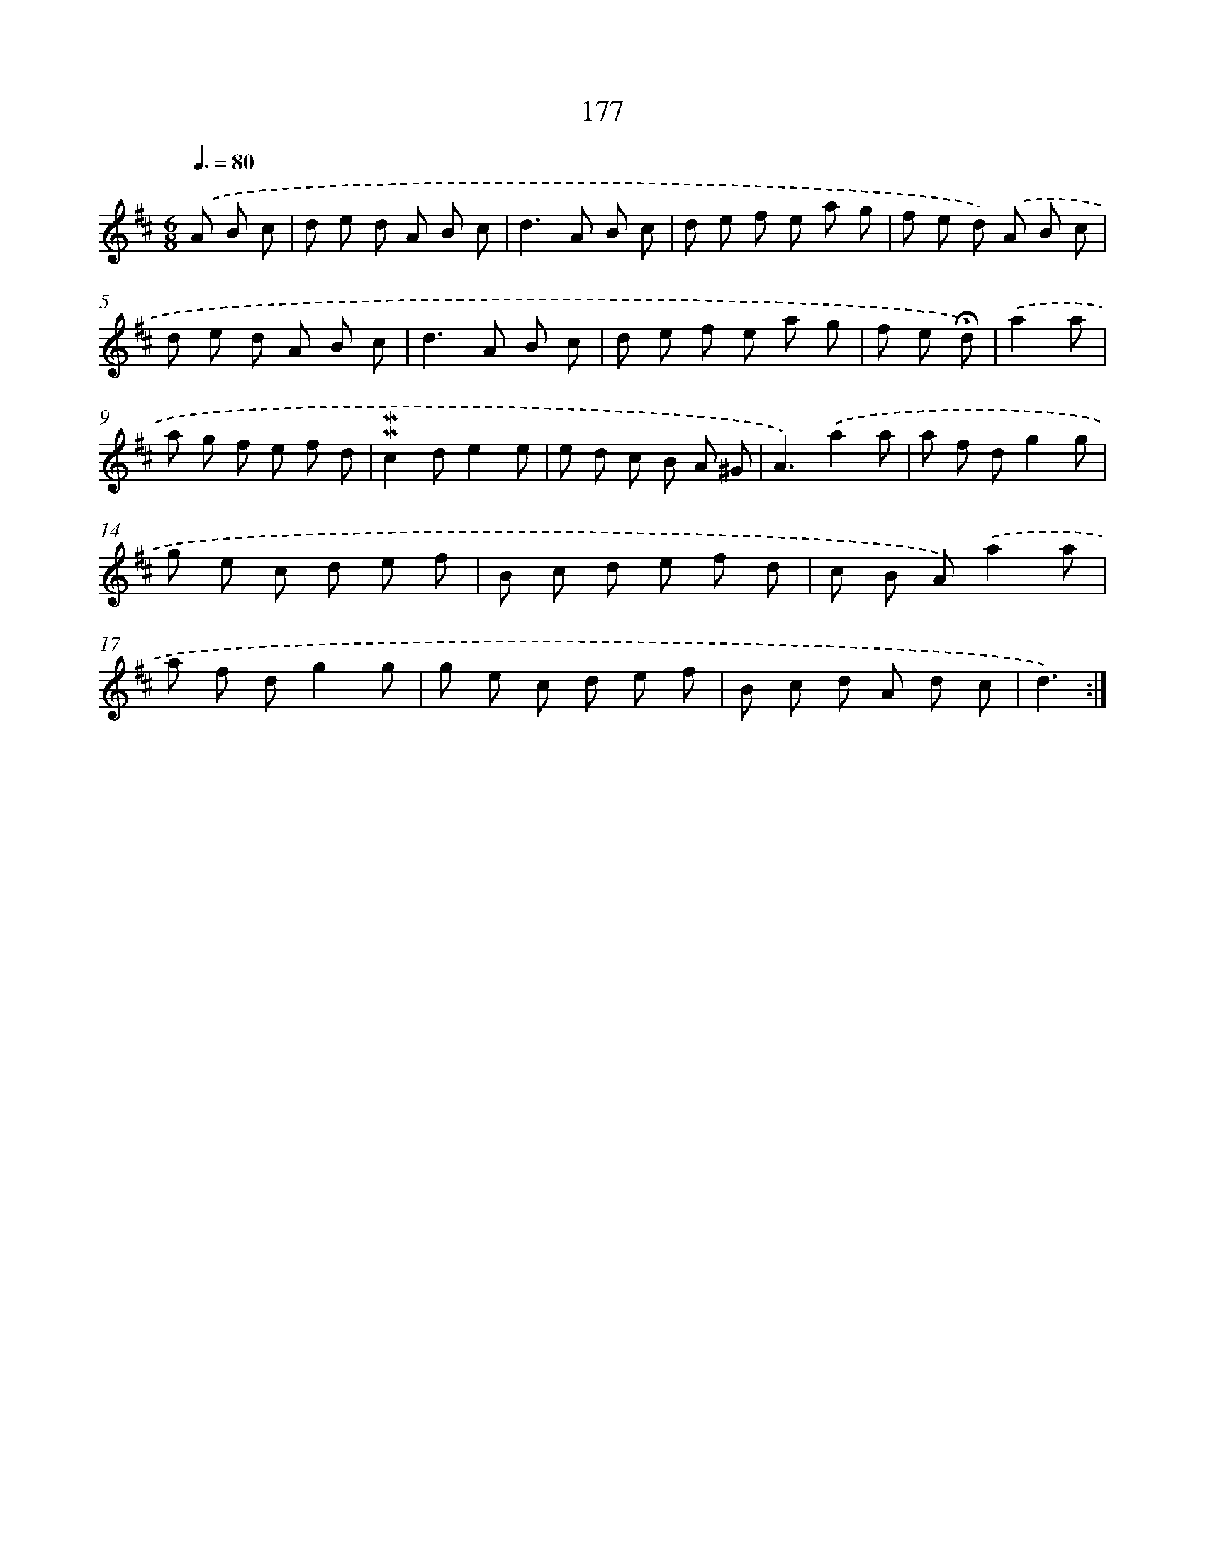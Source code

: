 X: 10414
T: 177
%%abc-version 2.0
%%abcx-abcm2ps-target-version 5.9.1 (29 Sep 2008)
%%abc-creator hum2abc beta
%%abcx-conversion-date 2018/11/01 14:37:05
%%humdrum-veritas 816119539
%%humdrum-veritas-data 516021799
%%continueall 1
%%barnumbers 0
L: 1/8
M: 6/8
Q: 3/8=80
K: D clef=treble
.('A B c [I:setbarnb 1]|
d e d A B c |
d2>A2 B c |
d e f e a g |
f e d) .('A B c |
d e d A B c |
d2>A2 B c |
d e f e a g |
f e !fermata!d) |
.('a2a [I:setbarnb 9]|
a g f e f d |
!mordent!!mordent!c2de2e |
e d c B A ^G |
A3).('a2a |
a f dg2g |
g e c d e f |
B c d e f d |
c B A).('a2a |
a f dg2g |
g e c d e f |
B c d A d c |
d3) :|]
